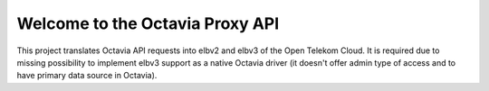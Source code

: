 Welcome to the Octavia Proxy API
================================

This project translates Octavia API requests into elbv2 and elbv3 of the Open
Telekom Cloud. It is required due to missing possibility to implement elbv3
support as a native Octavia driver (it doesn't offer admin type of access and
to have primary data source in Octavia).
